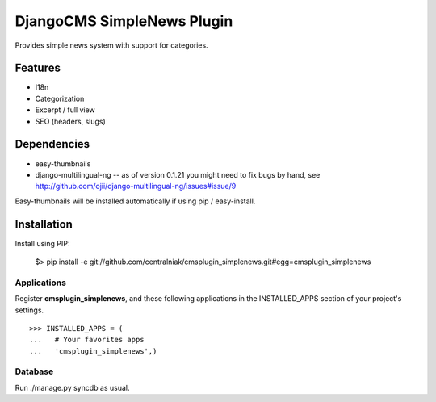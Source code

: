 ===========================
DjangoCMS SimpleNews Plugin
===========================

Provides simple news system with support for categories.

Features
========

* I18n
* Categorization
* Excerpt / full view 
* SEO (headers, slugs)

Dependencies
============

* easy-thumbnails
* django-multilingual-ng -- as of version 0.1.21 you might need to fix bugs by hand, see http://github.com/ojii/django-multilingual-ng/issues#issue/9

Easy-thumbnails will be installed automatically if using pip / easy-install.

Installation
============

Install using PIP:

  $> pip install -e git://github.com/centralniak/cmsplugin_simplenews.git#egg=cmsplugin_simplenews

Applications
------------

Register **cmsplugin_simplenews**, and these following applications in the INSTALLED_APPS section of your project's settings. ::

  >>> INSTALLED_APPS = (
  ...   # Your favorites apps
  ...   'cmsplugin_simplenews',)
  
Database 
--------

Run ./manage.py syncdb as usual.
